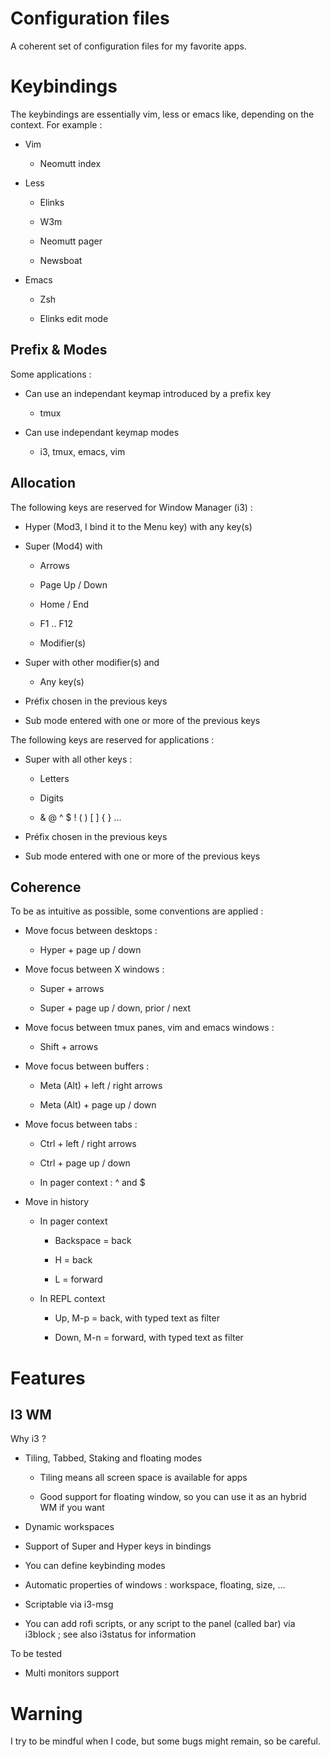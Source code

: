 
#+STARTUP: showall

* Configuration files

A coherent set of configuration files for my favorite apps.


* Keybindings

The keybindings are essentially vim, less or emacs like, depending on
the context. For example :

  - Vim

    + Neomutt index

  - Less

    + Elinks

    + W3m

    + Neomutt pager

    + Newsboat

  - Emacs

    + Zsh

    + Elinks edit mode


** Prefix & Modes

Some applications :

  - Can use an independant keymap introduced by a prefix key

    + tmux

  - Can use independant keymap modes

    + i3, tmux, emacs, vim


** Allocation

The following keys are reserved for Window Manager (i3) :

  - Hyper (Mod3, I bind it to the Menu key) with any key(s)

  - Super (Mod4) with

    + Arrows

    + Page Up / Down

    + Home / End

    + F1 .. F12

    + Modifier(s)

  - Super with other modifier(s) and

    + Any key(s)

  - Préfix chosen in the previous keys

  - Sub mode entered with one or more of the previous keys

The following keys are reserved for applications :

  - Super with all other keys :

    + Letters

    + Digits

    + & @ ^ $ ! ( ) [ ] { } ...

  - Préfix chosen in the previous keys

  - Sub mode entered with one or more of the previous keys


** Coherence

To be as intuitive as possible, some conventions are applied :

  - Move focus between desktops :

    + Hyper + page up / down

  - Move focus between X windows :

    + Super + arrows

    + Super + page up / down, prior / next

  - Move focus between tmux panes, vim and emacs windows :

    + Shift + arrows

  - Move focus between buffers :

    + Meta (Alt) + left / right arrows

    + Meta (Alt) + page up / down

  - Move focus between tabs :

    + Ctrl + left / right arrows

    + Ctrl + page up / down

    + In pager context : ^ and $

  - Move in history

    + In pager context

      * Backspace = back

      * H = back

      * L = forward

    + In REPL context

      * Up, M-p  = back, with typed text as filter

      * Down, M-n = forward, with typed text as filter


* Features


** I3 WM

Why i3 ?

  - Tiling, Tabbed, Staking and floating modes

    + Tiling means all screen space is available for apps

    + Good support for floating window, so you can use it as an hybrid
       WM if you want

  - Dynamic workspaces

  - Support of Super and Hyper keys in bindings

  - You can define keybinding modes

  - Automatic properties of windows : workspace, floating, size, ...

  - Scriptable via i3-msg

  - You can add rofi scripts, or any script to the panel (called bar)
    via i3block ; see also i3status for information

To be tested

  - Multi monitors support


* Warning

I try to be mindful when I code, but some bugs might remain, so be careful.
